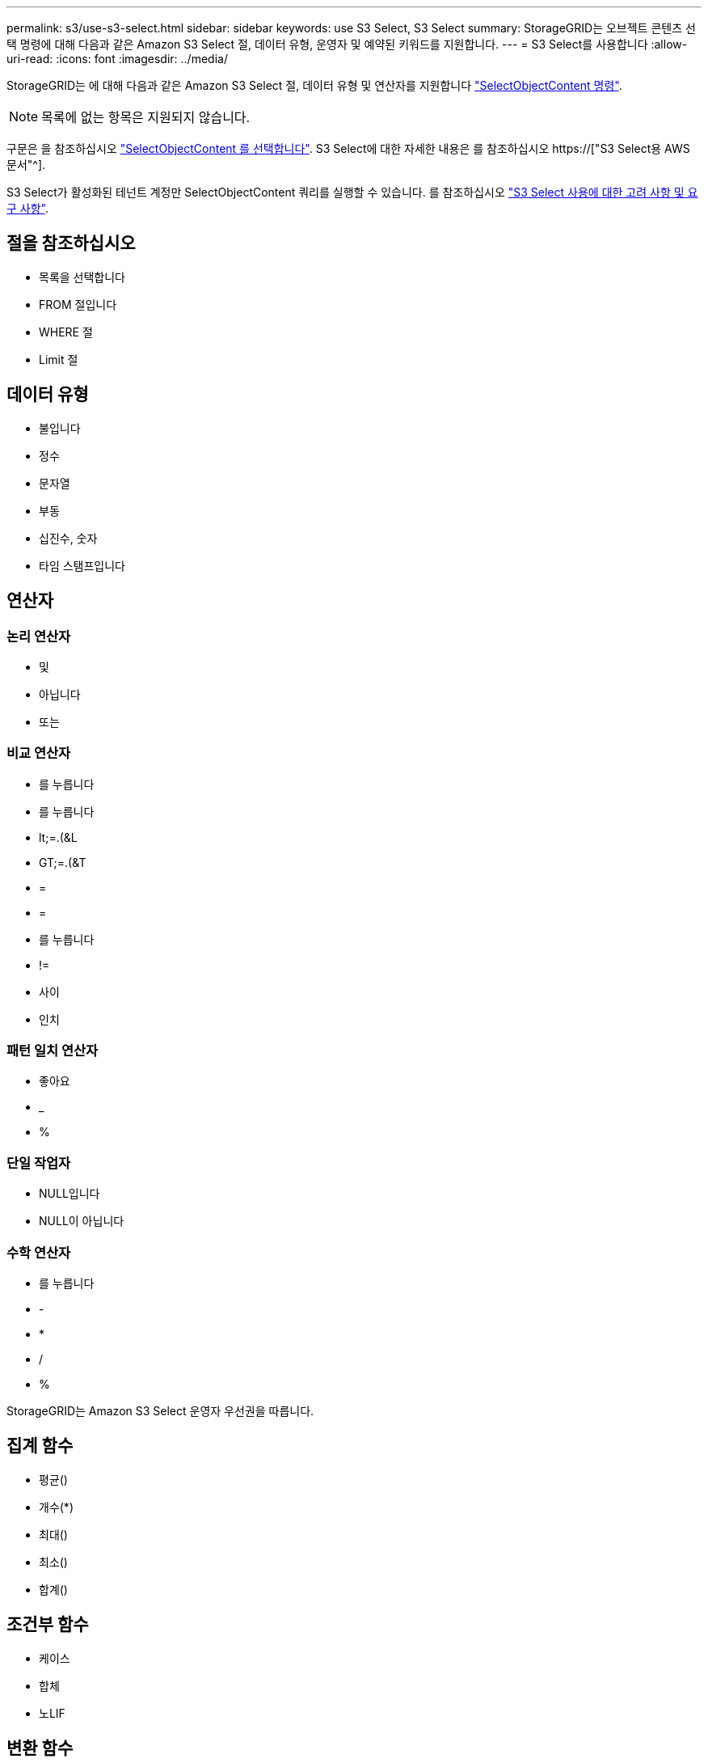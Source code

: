 ---
permalink: s3/use-s3-select.html 
sidebar: sidebar 
keywords: use S3 Select, S3 Select 
summary: StorageGRID는 오브젝트 콘텐츠 선택 명령에 대해 다음과 같은 Amazon S3 Select 절, 데이터 유형, 운영자 및 예약된 키워드를 지원합니다. 
---
= S3 Select를 사용합니다
:allow-uri-read: 
:icons: font
:imagesdir: ../media/


[role="lead"]
StorageGRID는 에 대해 다음과 같은 Amazon S3 Select 절, 데이터 유형 및 연산자를 지원합니다 link:select-object-content.html["SelectObjectContent 명령"].


NOTE: 목록에 없는 항목은 지원되지 않습니다.

구문은 을 참조하십시오 link:select-object-content.html["SelectObjectContent 를 선택합니다"]. S3 Select에 대한 자세한 내용은 를 참조하십시오 https://["S3 Select용 AWS 문서"^].

S3 Select가 활성화된 테넌트 계정만 SelectObjectContent 쿼리를 실행할 수 있습니다. 를 참조하십시오 link:../admin/manage-s3-select-for-tenant-accounts.html["S3 Select 사용에 대한 고려 사항 및 요구 사항"].



== 절을 참조하십시오

* 목록을 선택합니다
* FROM 절입니다
* WHERE 절
* Limit 절




== 데이터 유형

* 불입니다
* 정수
* 문자열
* 부동
* 십진수, 숫자
* 타임 스탬프입니다




== 연산자



=== 논리 연산자

* 및
* 아닙니다
* 또는




=== 비교 연산자

* 를 누릅니다
* 를 누릅니다
* lt;=.(&L
* GT;=.(&T
* =
* =
* 를 누릅니다
* !=
* 사이
* 인치




=== 패턴 일치 연산자

* 좋아요
* _
* %




=== 단일 작업자

* NULL입니다
* NULL이 아닙니다




=== 수학 연산자

* 를 누릅니다
* -
* *
* /
* %


StorageGRID는 Amazon S3 Select 운영자 우선권을 따릅니다.



== 집계 함수

* 평균()
* 개수(*)
* 최대()
* 최소()
* 합계()




== 조건부 함수

* 케이스
* 합체
* 노LIF




== 변환 함수

* 캐스트(지원되는 데이터 형식용)




== 날짜 함수

* date_add
* Date_DIFF(날짜/시간
* 압축 풀기
* to_string(대상 문자열)
* 를 _TIMESTAMP로 설정합니다
* UTCNOW




== 문자열 함수

* char_length, character_length
* 낮음
* 부분 문자열
* 잘라내기
* 위쪽

